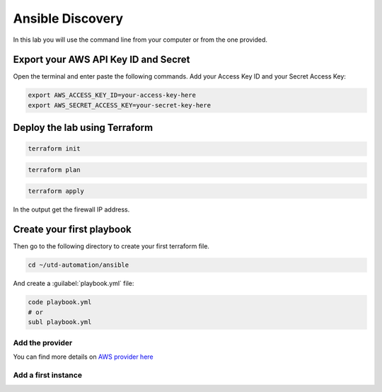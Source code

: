 =================
Ansible Discovery
=================



In this lab you will use the command line from your computer or from the one provided.

*************************************
Export your AWS API Key ID and Secret
*************************************

Open the terminal and enter paste the following commands. Add your Access Key ID and your Secret Access Key:

.. code-block:: console

    export AWS_ACCESS_KEY_ID=your-access-key-here
    export AWS_SECRET_ACCESS_KEY=your-secret-key-here


******************************
Deploy the lab using Terraform
******************************

.. code-block:: console

    terraform init

.. code-block:: console

    terraform plan

.. code-block:: console

    terraform apply

In the output get the firewall IP address.

**************************
Create your first playbook
**************************

Then go to the following directory to create your first terraform file.

.. code-block:: console

    cd ~/utd-automation/ansible

And create a :guilabel:`playbook.yml` file:

.. code-block:: console

    code playbook.yml
    # or
    subl playbook.yml


Add the provider
================


.. code-block:: ansible

    

You can find more details on `AWS provider here <https://registry.terraform.io/providers/hashicorp/aws/latest/docs>`_

Add a first instance
====================

.. code-block:: ansible

    

